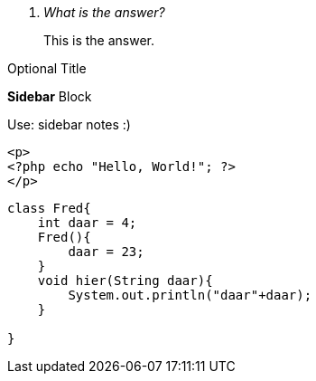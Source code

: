 [qanda]
What is the answer?::
This is the answer.


[big]#large# [red yellow-background big]
Optional Title
======
*Sidebar* Block

Use: sidebar notes :)
======

[source,html+php]
----
<p>
<?php echo "Hello, World!"; ?>
</p>
----

[source,java]
----
class Fred{
    int daar = 4;
    Fred(){
        daar = 23;
    }
    void hier(String daar){
        System.out.println("daar"+daar);
    }

}
----